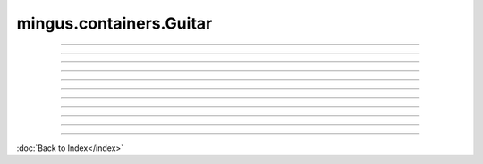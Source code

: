 ========================
mingus.containers.Guitar
========================


----

.. data:: clef

   Attribute of type: str
   ``'Treble'``

----

.. data:: name

   Attribute of type: str
   ``'Guitar'``

----

.. data:: range

   Attribute of type: tuple
   ``('E-3', 'E-7')``

----

.. data:: tuning

   Attribute of type: NoneType
   ``None``

----

.. function:: __init__(self)


----

.. function:: __repr__(self)

   Return a string representing the object.


----

.. function:: can_play_notes(self, notes)


----

.. function:: note_in_range(self, note)

   Test whether note is in the range of this Instrument.
   
   Return True if so, False otherwise.


----

.. function:: notes_in_range(self, notes)

   An alias for can_play_notes.


----

.. function:: set_range(self, range)

   Set the range of the instrument.
   
   A range is a tuple of two Notes or note strings.

----



:doc:`Back to Index</index>`
